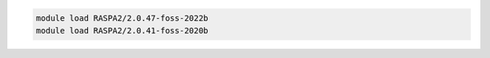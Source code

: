 .. code-block:: console

    module load RASPA2/2.0.47-foss-2022b
    module load RASPA2/2.0.41-foss-2020b
